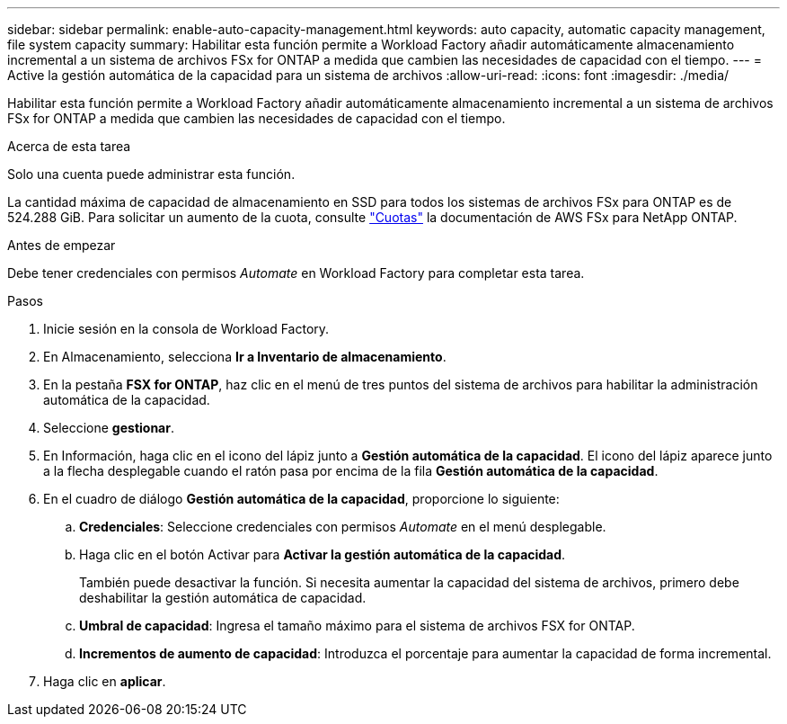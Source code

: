 ---
sidebar: sidebar 
permalink: enable-auto-capacity-management.html 
keywords: auto capacity, automatic capacity management, file system capacity 
summary: Habilitar esta función permite a Workload Factory añadir automáticamente almacenamiento incremental a un sistema de archivos FSx for ONTAP a medida que cambien las necesidades de capacidad con el tiempo. 
---
= Active la gestión automática de la capacidad para un sistema de archivos
:allow-uri-read: 
:icons: font
:imagesdir: ./media/


[role="lead"]
Habilitar esta función permite a Workload Factory añadir automáticamente almacenamiento incremental a un sistema de archivos FSx for ONTAP a medida que cambien las necesidades de capacidad con el tiempo.

.Acerca de esta tarea
Solo una cuenta puede administrar esta función.

La cantidad máxima de capacidad de almacenamiento en SSD para todos los sistemas de archivos FSx para ONTAP es de 524.288 GiB. Para solicitar un aumento de la cuota, consulte link:https://docs.aws.amazon.com/fsx/latest/ONTAPGuide/limits.html["Cuotas"^] la documentación de AWS FSx para NetApp ONTAP.

.Antes de empezar
Debe tener credenciales con permisos _Automate_ en Workload Factory para completar esta tarea.

.Pasos
. Inicie sesión en la consola de Workload Factory.
. En Almacenamiento, selecciona *Ir a Inventario de almacenamiento*.
. En la pestaña *FSX for ONTAP*, haz clic en el menú de tres puntos del sistema de archivos para habilitar la administración automática de la capacidad.
. Seleccione *gestionar*.
. En Información, haga clic en el icono del lápiz junto a *Gestión automática de la capacidad*. El icono del lápiz aparece junto a la flecha desplegable cuando el ratón pasa por encima de la fila *Gestión automática de la capacidad*.
. En el cuadro de diálogo *Gestión automática de la capacidad*, proporcione lo siguiente:
+
.. *Credenciales*: Seleccione credenciales con permisos _Automate_ en el menú desplegable.
.. Haga clic en el botón Activar para *Activar la gestión automática de la capacidad*.
+
También puede desactivar la función. Si necesita aumentar la capacidad del sistema de archivos, primero debe deshabilitar la gestión automática de capacidad.

.. *Umbral de capacidad*: Ingresa el tamaño máximo para el sistema de archivos FSX for ONTAP.
.. *Incrementos de aumento de capacidad*: Introduzca el porcentaje para aumentar la capacidad de forma incremental.


. Haga clic en *aplicar*.

